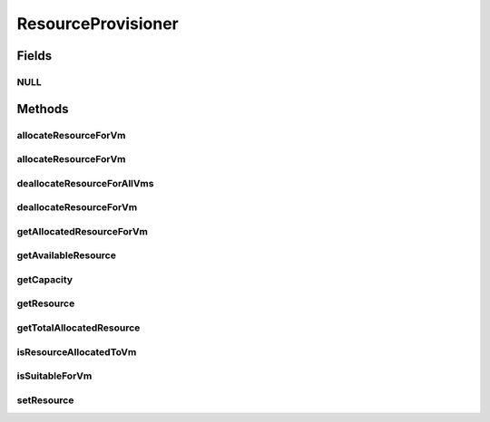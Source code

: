 .. java:import:: org.cloudbus.cloudsim.hosts Host

.. java:import:: org.cloudbus.cloudsim.vms Vm

ResourceProvisioner
===================

.. java:package:: org.cloudbus.cloudsim.provisioners
   :noindex:

.. java:type:: public interface ResourceProvisioner

   An interface that represents the provisioning policy used by a \ :java:ref:`Host`\  to provide a given physical resource to its \ :java:ref:`Vm`\ s. Each host must have its own instance of a ResourceProvisioner for each \ :java:ref:`Resource`\  it owns, such as \ :java:ref:`Ram`\ , \ :java:ref:`Bandwidth`\  (BW) and \ :java:ref:`Pe`\  (CPU).

   :author: Rodrigo N. Calheiros, Anton Beloglazov, Manoel Campos da Silva Filho

Fields
------
NULL
^^^^

.. java:field::  ResourceProvisioner NULL
   :outertype: ResourceProvisioner

   An attribute that implements the Null Object Design Pattern for ResourceProvisioner objects.

Methods
-------
allocateResourceForVm
^^^^^^^^^^^^^^^^^^^^^

.. java:method::  boolean allocateResourceForVm(Vm vm, long newTotalVmResourceCapacity)
   :outertype: ResourceProvisioner

   Allocates an amount of the physical resource for a VM, changing the current capacity of the virtual resource to the given amount.

   :param vm: the virtual machine for which the resource is being allocated
   :param newTotalVmResourceCapacity: the new total amount of resource to allocate to the VM, changing the allocate resource to this new amount. It doesn't increase the current allocated VM resource by the given amount, instead, it changes the VM allocated resource to that specific amount
   :return: $true if the resource could be allocated; $false otherwise

allocateResourceForVm
^^^^^^^^^^^^^^^^^^^^^

.. java:method::  boolean allocateResourceForVm(Vm vm, double newTotalVmResource)
   :outertype: ResourceProvisioner

   Allocates an amount of the physical resource for a VM, changing the current capacity of the virtual resource to the given amount.

   This method is just a shorthand to avoid explicitly converting a double to long.

   :param vm: the virtual machine for which the resource is being allocated
   :param newTotalVmResource: the new total amount of resource to allocate to the VM, changing the allocate resource to this new amount. It doesn't increase the current allocated VM resource by the given amount, instead, it changes the VM allocated resource to that specific amount
   :return: $true if the resource could be allocated; $false otherwise

   **See also:** :java:ref:`.allocateResourceForVm(Vm,long)`

deallocateResourceForAllVms
^^^^^^^^^^^^^^^^^^^^^^^^^^^

.. java:method::  void deallocateResourceForAllVms()
   :outertype: ResourceProvisioner

   Releases all the allocated amount of the resource used by all VMs.

deallocateResourceForVm
^^^^^^^^^^^^^^^^^^^^^^^

.. java:method::  boolean deallocateResourceForVm(Vm vm)
   :outertype: ResourceProvisioner

   Releases all the allocated amount of the resource used by a VM.

   :param vm: the vm
   :return: true if the resource was deallocated; false if the related resource has never been allocated to the given VM.

getAllocatedResourceForVm
^^^^^^^^^^^^^^^^^^^^^^^^^

.. java:method::  long getAllocatedResourceForVm(Vm vm)
   :outertype: ResourceProvisioner

   Gets the amount of resource allocated to a given VM from the physical resource

   :param vm: the VM
   :return: the allocated resource for the VM

getAvailableResource
^^^^^^^^^^^^^^^^^^^^

.. java:method::  long getAvailableResource()
   :outertype: ResourceProvisioner

   Gets the amount of free available physical resource from the host that the provisioner can allocate to VMs.

   :return: the amount of free available physical resource

getCapacity
^^^^^^^^^^^

.. java:method::  long getCapacity()
   :outertype: ResourceProvisioner

   Gets the total capacity of the physical resource from the Host that the provisioner manages.

   :return: the total physical resource capacity

getResource
^^^^^^^^^^^

.. java:method::  ResourceManageable getResource()
   :outertype: ResourceProvisioner

   Gets the resource being managed by the provisioner, such as \ :java:ref:`Ram`\ , \ :java:ref:`Pe`\ , \ :java:ref:`Bandwidth`\ , etc.

   :return: the resource managed by this provisioner

getTotalAllocatedResource
^^^^^^^^^^^^^^^^^^^^^^^^^

.. java:method::  long getTotalAllocatedResource()
   :outertype: ResourceProvisioner

   Gets the total amount of resource allocated to all VMs from the physical resource

   :return: the total allocated resource among all VMs

isResourceAllocatedToVm
^^^^^^^^^^^^^^^^^^^^^^^

.. java:method::  boolean isResourceAllocatedToVm(Vm vm)
   :outertype: ResourceProvisioner

   Checks if the resource the provisioner manages is allocated to a given Vm.

   :param vm: the VM to check if the resource is allocated to
   :return: true if the resource is allocated to the VM, false otherwise

isSuitableForVm
^^^^^^^^^^^^^^^

.. java:method::  boolean isSuitableForVm(Vm vm, long newVmTotalAllocatedResource)
   :outertype: ResourceProvisioner

   Checks if it is possible to change the current allocated resource for a given VM to a new amount, depending on the available physical resource remaining.

   :param vm: the vm to check if there is enough available resource on the host to change the allocated amount for the VM
   :param newVmTotalAllocatedResource: the new total amount of resource to allocate for the VM.
   :return: true, if it is possible to allocate the new total VM resource; false otherwise

setResource
^^^^^^^^^^^

.. java:method::  void setResource(ResourceManageable resource)
   :outertype: ResourceProvisioner

   Sets the resource to be managed by the provisioner, such as \ :java:ref:`Ram`\ , \ :java:ref:`Pe`\ , \ :java:ref:`Bandwidth`\ , etc.

   :param resource: the resource managed by this provisioner

